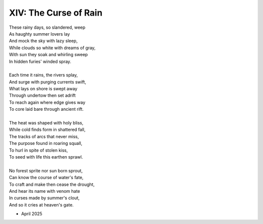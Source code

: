 XIV: The Curse of Rain
----------------------

| These rainy days, so slandered, weep
| As haughty summer lovers lay
| And mock the sky with lazy sleep,
| While clouds so white with dreams of gray,
| With sun they soak and whirling sweep
| In hidden furies' winded spray. 
|
| Each time it rains, the rivers splay,
| And surge with purging currents swift, 
| What lays on shore is swept away
| Through undertow then set adrift
| To reach again where edge gives way 
| To core laid bare through ancient rift. 
|
| The heat was shaped with holy bliss,
| While cold finds form in shattered fall, 
| The tracks of arcs that never miss,
| The purpose found in roaring squall,
| To hurl in spite of stolen kiss,
| To seed with life this earthen sprawl.
|
| No forest sprite nor sun born sprout,
| Can know the course of water's fate,
| To craft and make then cease the drought,
| And hear its name with venom hate
| In curses made by summer's clout,
| And so it cries at heaven's gate. 

- April 2025